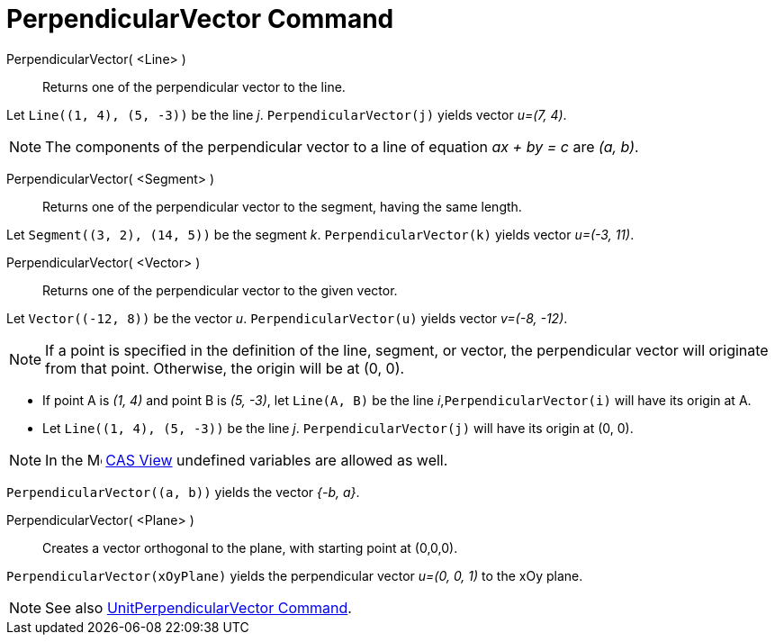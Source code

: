 = PerpendicularVector Command
:page-en: commands/PerpendicularVector
ifdef::env-github[:imagesdir: /en/modules/ROOT/assets/images]

PerpendicularVector( <Line> )::
  Returns one of the perpendicular vector to the line.

[EXAMPLE]
====

Let `++Line((1, 4), (5, -3))++` be the line _j_. `++PerpendicularVector(j)++` yields vector _u=(7, 4)_.

====

[NOTE]
====

The components of the perpendicular vector to a line of equation _ax + by = c_ are _(a, b)_.

====

PerpendicularVector( <Segment> )::
  Returns one of the perpendicular vector to the segment, having the same length.

[EXAMPLE]
====

Let `++Segment((3, 2), (14, 5))++` be the segment _k_. `++PerpendicularVector(k)++` yields vector _u=(-3, 11)_.

====

PerpendicularVector( <Vector> )::
  Returns one of the perpendicular vector to the given vector.

[EXAMPLE]
====

Let `++Vector((-12, 8))++` be the vector _u_. `++PerpendicularVector(u)++` yields vector _v=(-8, -12)_.
====

[NOTE]
====

If a point is specified in the definition of the line, segment, or vector, the perpendicular vector will originate from that point. Otherwise, the origin will be at (0, 0).

====

[EXAMPLE]
====

* If point A is _(1, 4)_ and point B is _(5, -3)_, let `++Line(A, B)++` be the line _i_,`++PerpendicularVector(i)++` will have its origin at A.

* Let `++Line((1, 4), (5, -3))++` be the line _j_. `++PerpendicularVector(j)++` will have its origin at (0, 0).

====
[NOTE]
====
In the image:16px-Menu_view_cas.svg.png[Menu view cas.svg,width=16,height=16] xref:/CAS_View.adoc[CAS View] undefined
variables are allowed as well.
====

[EXAMPLE]
====

`++PerpendicularVector((a, b))++` yields the vector _{-b, a}_.

====

PerpendicularVector( <Plane> )::
  Creates a vector orthogonal to the plane, with starting point at (0,0,0).

[EXAMPLE]
====

`++PerpendicularVector(xOyPlane)++` yields the perpendicular vector _u=(0, 0, 1)_ to the xOy plane.

====

[NOTE]
====

See also xref:/commands/UnitPerpendicularVector.adoc[UnitPerpendicularVector Command].

====
